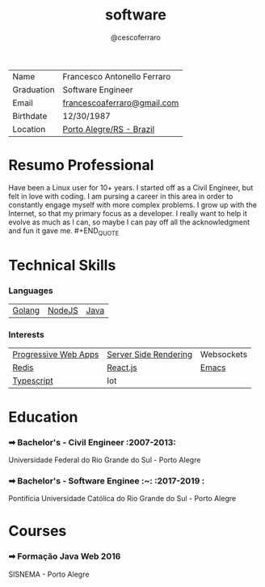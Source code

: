 #+TITLE: software
#+DRAFT: nil
#+AUTHOR: @cescoferraro 
#+TAGS: vitae , nil


|------------+-----------------------------|
| Name       | Francesco Antonello Ferraro |
| Graduation | Software Engineer           |
| Email      | [[mailto:francescoaferraro@gmail.com][francescoaferraro@gmail.com]] |
| Birthdate  | 12/30/1987                  |
| Location   | [[https://www.google.com/maps/place/Porto+Alegre+-+RS,+Brazil/@-30.1018504,-51.2959986,11z/data=!3m1!4b1!4m5!3m4!1s0x9519784e88e1007d:0xc7011777424f60bd!8m2!3d-30.0346564!4d-51.2176584][Porto Alegre/RS - Brazil]]    |

* Resumo Professional 

#+BEGIN_QUOTE
Have been a Linux user for 10+ years. I started off as a Civil Engineer, but felt in love with coding. I am pursing a career in this area in order to constantly engage myself with more complex problems. I grow up with the Internet, so that my primary focus as a developer. I really want to help it evolve as much as I can, so maybe I can pay off all the acknowledgment and fun it gave me. #+END_QUOTE 
* Technical Skills 
*** Languages 

| [[https://golang.org][Golang]] | [[https://nodejs.com][NodeJS]] | [[https://java.com][Java]] |

*** Interests

| [[https://developers.google.com/web/fundamentals/getting-started/codelabs/your-first-pwapp/][Progressive Web Apps]] | [[https://www.smashingmagazine.com/2016/03/server-side-rendering-react-node-express/][Server Side Rendering]] | Websockets |
| [[https://redis.io/][Redis]]                | [[https://facebook.github.io/react/][React.js]]              | [[https://www.gnu.org/software/emacs/][Emacs]]      |
| [[https://www.typescriptlang.org/][Typescript]]           | Iot                   |            |

* Education 
*** ➡ Bachelor's - Civil Engineer :2007-2013:
Universidade Federal do Rio Grande do Sul - Porto Alegre

*** ➡ Bachelor's - Software Enginee :~: :2017-2019  :
Pontifícia Universidade Católica do Rio Grande do Sul - Porto Alegre

* Courses 
*** ➡ Formação Java Web :2016:
SISNEMA - Porto Alegre



#  LocalWords:  Alegre Websockets Iot
